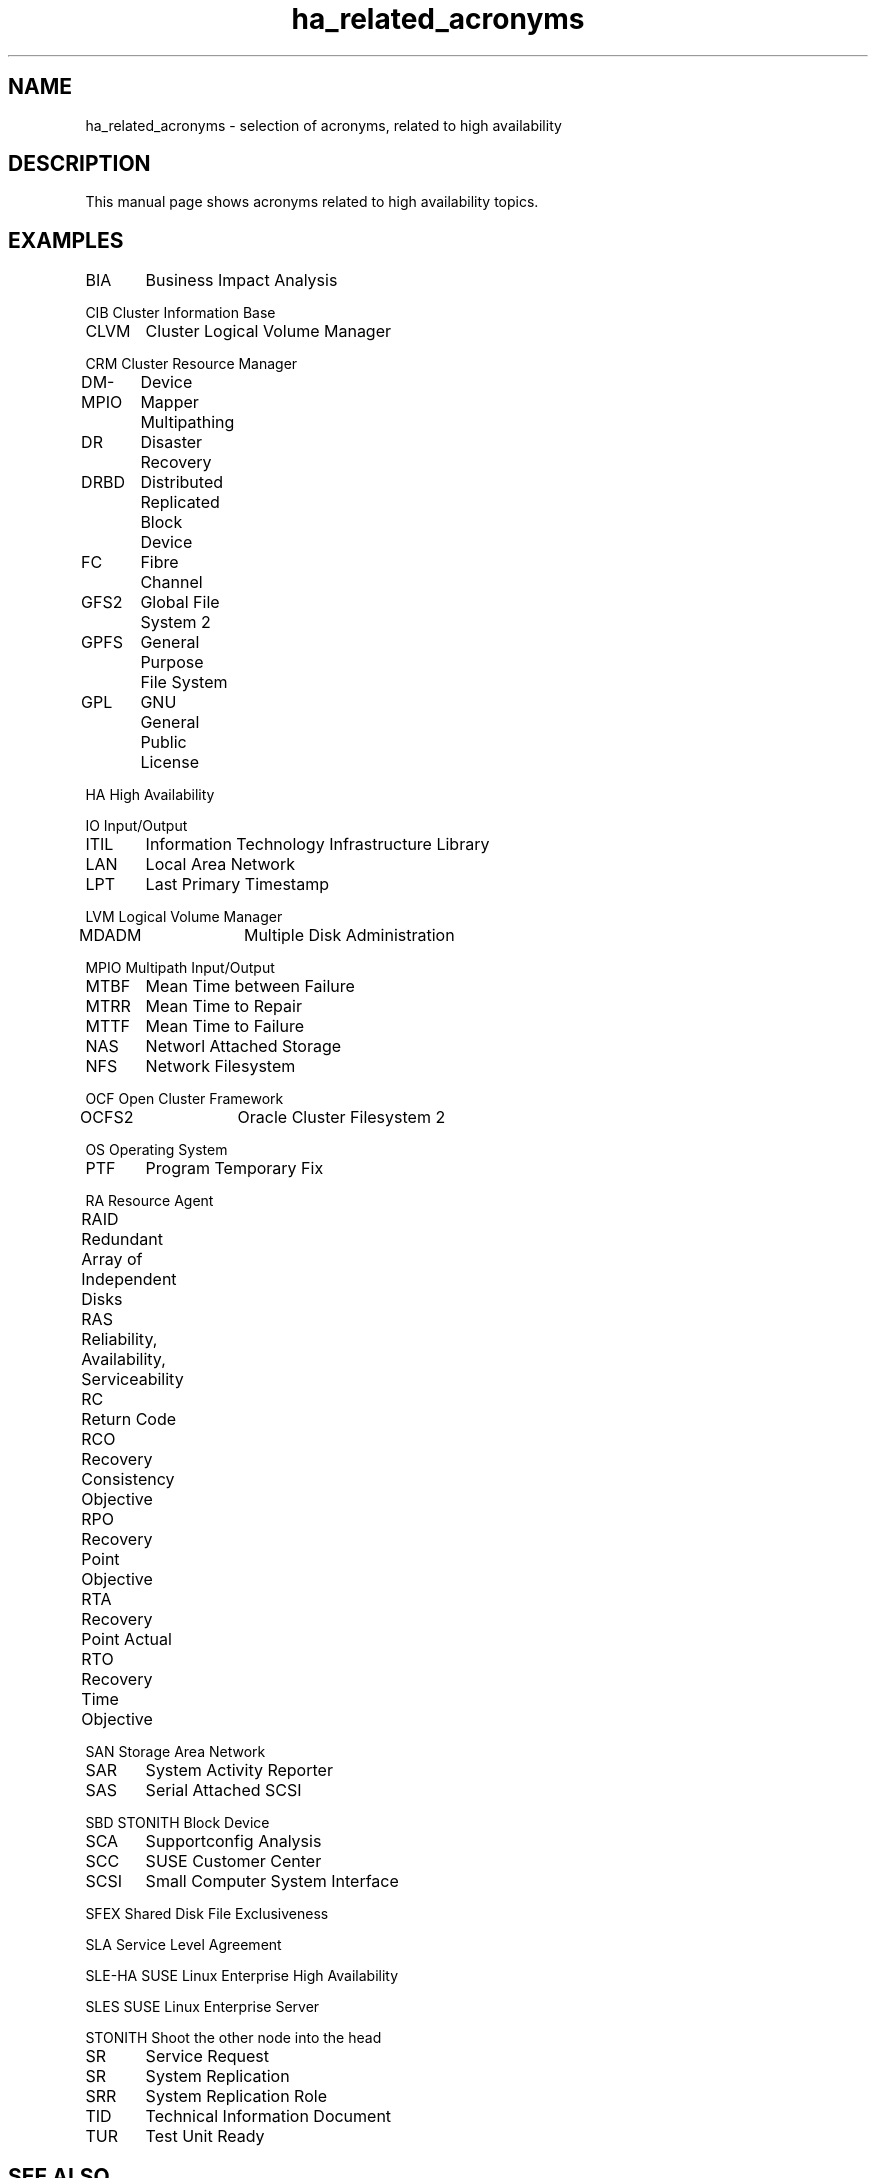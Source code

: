 .TH ha_related_acronyms 7 "02 Mar 2016" "" "ClusterTools2"
.\"
.SH NAME
ha_related_acronyms - selection of acronyms, related to high availability
.\"
.SH DESCRIPTION
This manual page shows acronyms related to high availability topics.
.\"
.\" TODO formatting
.SH EXAMPLES

BIA	Business Impact Analysis

CIB     Cluster Information Base

CLVM	Cluster Logical Volume Manager

CRM     Cluster Resource Manager

DM-MPIO	Device Mapper Multipathing	

DR	Disaster Recovery

DRBD	Distributed Replicated Block Device

FC	Fibre Channel

GFS2	Global File System 2

GPFS	General Purpose File System

GPL	GNU General Public License

HA      High Availability

IO      Input/Output

ITIL	Information Technology Infrastructure Library

LAN	Local Area Network

LPT	Last Primary Timestamp

LVM     Logical Volume Manager

MDADM	Multiple Disk Administration

MPIO    Multipath Input/Output

MTBF	Mean Time between Failure

MTRR	Mean Time to Repair

MTTF	Mean Time to Failure

NAS	Networl Attached Storage

NFS	Network Filesystem

OCF     Open Cluster Framework

OCFS2	Oracle Cluster Filesystem 2

OS      Operating System

PTF	Program Temporary Fix

RA      Resource Agent

RAID	Redundant Array of Independent Disks

RAS	Reliability, Availability, Serviceability

RC	Return Code

RCO	Recovery Consistency Objective

RPO	Recovery Point Objective

RTA	Recovery Point Actual	

RTO	Recovery Time Objective

SAN     Storage Area Network

SAR	System Activity Reporter

SAS	Serial Attached SCSI

SBD     STONITH Block Device

SCA	Supportconfig Analysis

SCC	SUSE Customer Center

SCSI	Small Computer System Interface

SFEX    Shared Disk File Exclusiveness

SLA     Service Level Agreement

SLE-HA  SUSE Linux Enterprise High Availability

SLES    SUSE Linux Enterprise Server

STONITH Shoot the other node into the head

SR	Service Request

SR	System Replication

SRR	System Replication Role

TID	Technical Information Document

TUR	Test Unit Ready
.\"
.SH SEE ALSO
ha_related_suse_tids(7), ClusterTools2(7)
.\"
.SH COPYRIGHT
(c) 2015-2016 SUSE Linux GmbH, Germany.
ClusterTools2 comes with ABSOLUTELY NO WARRANTY.
.br
For details see the GNU General Public License at
http://www.gnu.org/licenses/gpl.html
.\"
